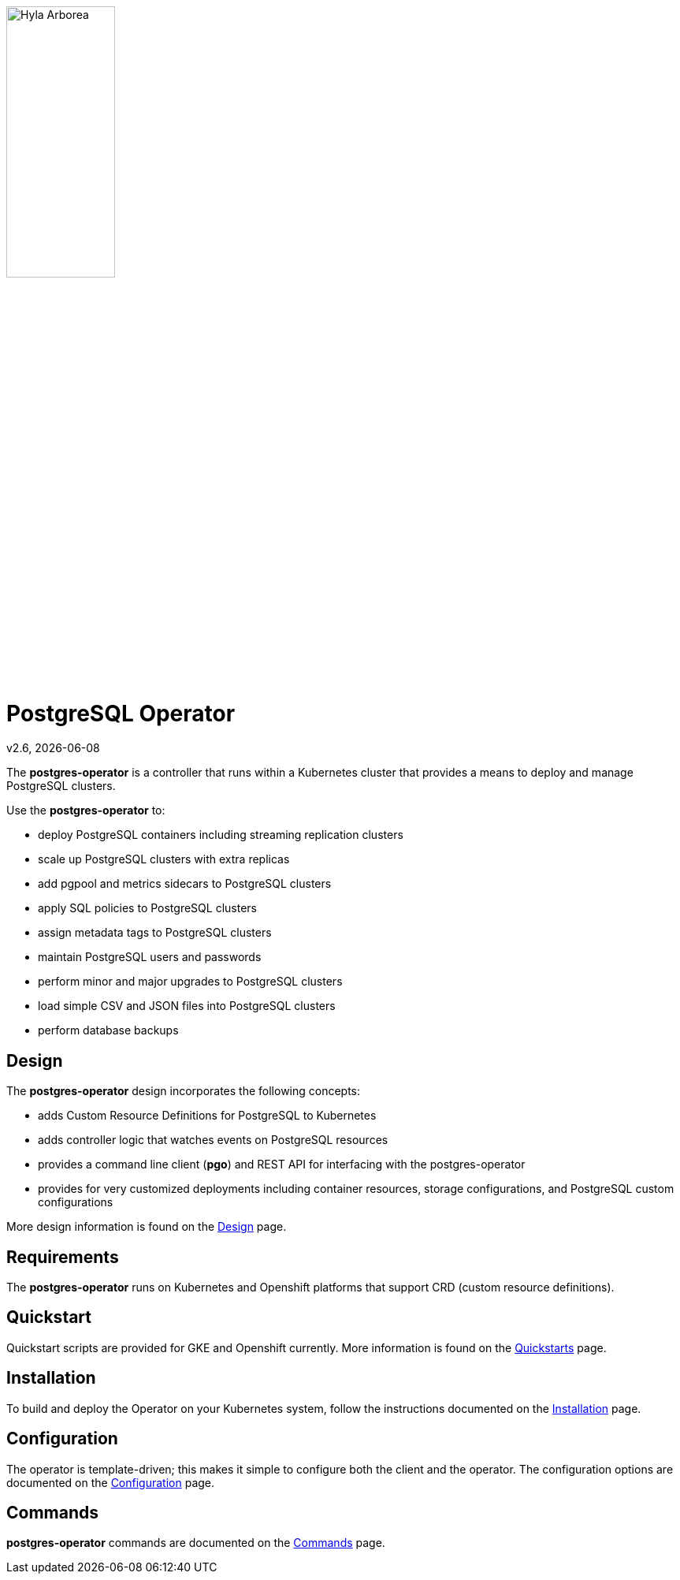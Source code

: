 [[id_of_hyla_picture]]
image::docs/crunchy_logo.png[Hyla Arborea,width="40%",height="40%", align="center"]
= PostgreSQL Operator

v2.6, {docdate}

The *postgres-operator* is a controller that runs within a Kubernetes cluster that provides a means to deploy and manage PostgreSQL clusters.

Use the *postgres-operator* to:

 * deploy PostgreSQL containers including streaming replication clusters
 * scale up PostgreSQL clusters with extra replicas
 * add pgpool and metrics sidecars to PostgreSQL clusters
 * apply SQL policies to PostgreSQL clusters
 * assign metadata tags to PostgreSQL clusters
 * maintain PostgreSQL users and passwords
 * perform minor and major upgrades to PostgreSQL clusters
 * load simple CSV and JSON files into PostgreSQL clusters
 * perform database backups

== Design

The *postgres-operator* design incorporates the following concepts:

 * adds Custom Resource Definitions for PostgreSQL to Kubernetes
 * adds controller logic that watches events on PostgreSQL resources
 * provides a command line client (*pgo*) and REST API for interfacing with the postgres-operator
 * provides for very customized deployments including container resources, storage configurations, and PostgreSQL custom configurations

More design information is found on the link:docs/design.asciidoc[Design] page.

== Requirements

The *postgres-operator* runs on Kubernetes and Openshift platforms that support 
CRD (custom resource definitions).

== Quickstart 

Quickstart scripts are provided for GKE and Openshift currently.  More information is found on the link:docs/quickstarts.asciidoc[Quickstarts] page.

== Installation

To build and deploy the Operator on your Kubernetes system, follow the instructions documented on the link:docs/install.asciidoc[Installation] page.

== Configuration

The operator is template-driven; this makes it simple to configure both the client and the operator. The configuration options are documented on the link:docs/configuration.asciidoc[Configuration] page.

== Commands

*postgres-operator* commands are documented on the link:docs/commands.asciidoc[Commands] page.
